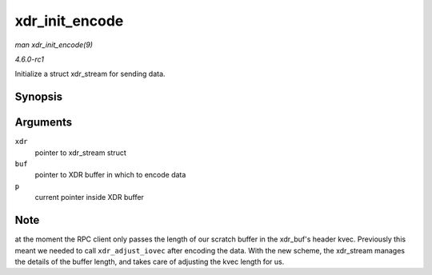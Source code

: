 
.. _API-xdr-init-encode:

===============
xdr_init_encode
===============

*man xdr_init_encode(9)*

*4.6.0-rc1*

Initialize a struct xdr_stream for sending data.


Synopsis
========

.. c:function:: void xdr_init_encode( struct xdr_stream * xdr, struct xdr_buf * buf, __be32 * p )

Arguments
=========

``xdr``
    pointer to xdr_stream struct

``buf``
    pointer to XDR buffer in which to encode data

``p``
    current pointer inside XDR buffer


Note
====

at the moment the RPC client only passes the length of our scratch buffer in the xdr_buf's header kvec. Previously this meant we needed to call ``xdr_adjust_iovec`` after encoding
the data. With the new scheme, the xdr_stream manages the details of the buffer length, and takes care of adjusting the kvec length for us.

